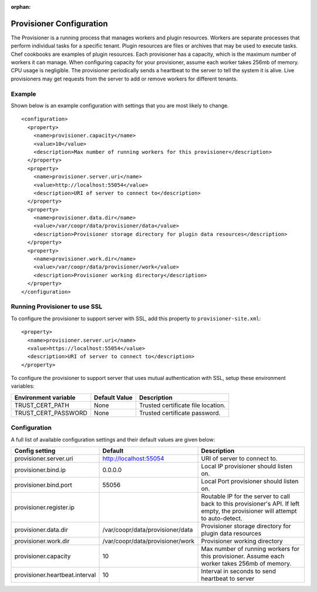 ..
   Copyright © 2012-2014 Cask Data, Inc.

   Licensed under the Apache License, Version 2.0 (the "License");
   you may not use this file except in compliance with the License.
   You may obtain a copy of the License at
 
       http://www.apache.org/licenses/LICENSE-2.0

   Unless required by applicable law or agreed to in writing, software
   distributed under the License is distributed on an "AS IS" BASIS,
   WITHOUT WARRANTIES OR CONDITIONS OF ANY KIND, either express or implied.
   See the License for the specific language governing permissions and
   limitations under the License.

:orphan:

.. index::
   single: Provisioner Configuration

=========================
Provisioner Configuration
=========================

The Provisioner is a running process that manages workers and plugin resources. Workers are separate
processes that perform individual tasks for a specific tenant. Plugin resources are files or archives
that may be used to execute tasks. Chef cookbooks are examples of plugin resources. Each provisioner
has a capacity, which is the maximum number of workers it can manage. When configuring capacity for
your provisioner, assume each worker takes 256mb of memory. CPU usage is negligible. The provisioner
periodically sends a heartbeat to the server to tell the system it is alive. Live provisioners may
get requests from the server to add or remove workers for different tenants.

Example
^^^^^^^^
Shown below is an example configuration with settings that you are most likely to change.
::

  <configuration>
    <property>
      <name>provisioner.capacity</name>
      <value>10</value>
      <description>Max number of running workers for this provisioner</description>
    </property>
    <property>
      <name>provisioner.server.uri</name>
      <value>http://localhost:55054</value>
      <description>URI of server to connect to</description>
    </property>
    <property>
      <name>provisioner.data.dir</name>
      <value>/var/coopr/data/provisioner/data</value>
      <description>Provisioner storage directory for plugin data resources</description>
    </property>
    <property>
      <name>provisioner.work.dir</name>
      <value>/var/coopr/data/provisioner/work</value>
      <description>Provisioner working directory</description>
    </property>
  </configuration>

Running Provisioner to use SSL
^^^^^^^^^^^^^^^^^^^^^^^^^^^^^^

To configure the provisioner to support server with SSL, add this property to ``provisioner-site.xml``::

    <property>
      <name>provisioner.server.uri</name>
      <value>https://localhost:55054</value>
      <description>URI of server to connect to</description>
    </property>

To configure the provisioner to support server that uses mutual authentication with SSL,
setup these environment variables:

====================================     ==========================    =======================================
   Environment variable                     Default Value                     Description
====================================     ==========================    =======================================
TRUST_CERT_PATH                             None                        Trusted certificate file location.
TRUST_CERT_PASSWORD                         None                        Trusted certificate password.
====================================     ==========================    =======================================

Configuration
^^^^^^^^^^^^^

A full list of available configuration settings and their default values are given below:

.. list-table::
   :header-rows: 1

   * - Config setting
     - Default
     - Description
   * - provisioner.server.uri
     - http://localhost:55054 
     - URI of server to connect to.
   * - provisioner.bind.ip
     - 0.0.0.0
     - Local IP provisioner should listen on.
   * - provisioner.bind.port
     - 55056
     - Local Port provisioner should listen on.
   * - provisioner.register.ip
     - 
     - Routable IP for the server to call back to this provisioner's API. If left empty, the provisioner will attempt to auto-detect.
   * - provisioner.data.dir
     - /var/coopr/data/provisioner/data
     - Provisioner storage directory for plugin data resources
   * - provisioner.work.dir
     - /var/coopr/data/provisioner/work
     - Provisioner working directory
   * - provisioner.capacity
     - 10
     - Max number of running workers for this provisioner. Assume each worker takes 256mb of memory.
   * - provisioner.heartbeat.interval
     - 10
     - Interval in seconds to send heartbeat to server
